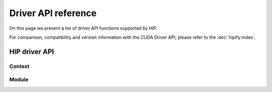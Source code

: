 .. meta::
  :description: This chapter will present CUDA driver API porting and showcase equivalent operations in HIP.
  :keywords: AMD, ROCm, HIP, CUDA, driver API

.. _driver_api_reference:

*******************************************************************************
Driver API reference
*******************************************************************************

On this page we present a list of driver API functions supported by HIP.

For comparison, compatibility and version information with the CUDA Driver API, please refer to the :doc:`hipify:index`.

HIP driver API
==============

Context
-------

.. doxygengroup:: Context
   :content-only:

Module
------

.. doxygengroup:: Module
   :content-only: